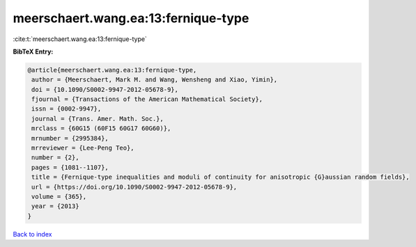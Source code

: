 meerschaert.wang.ea:13:fernique-type
====================================

:cite:t:`meerschaert.wang.ea:13:fernique-type`

**BibTeX Entry:**

.. code-block:: bibtex

   @article{meerschaert.wang.ea:13:fernique-type,
    author = {Meerschaert, Mark M. and Wang, Wensheng and Xiao, Yimin},
    doi = {10.1090/S0002-9947-2012-05678-9},
    fjournal = {Transactions of the American Mathematical Society},
    issn = {0002-9947},
    journal = {Trans. Amer. Math. Soc.},
    mrclass = {60G15 (60F15 60G17 60G60)},
    mrnumber = {2995384},
    mrreviewer = {Lee-Peng Teo},
    number = {2},
    pages = {1081--1107},
    title = {Fernique-type inequalities and moduli of continuity for anisotropic {G}aussian random fields},
    url = {https://doi.org/10.1090/S0002-9947-2012-05678-9},
    volume = {365},
    year = {2013}
   }

`Back to index <../By-Cite-Keys.rst>`_
